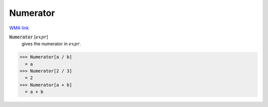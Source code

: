 Numerator
=========

`WMA link <https://reference.wolfram.com/language/ref/Numerator.html>`_


:code:`Numerator` [:math:`expr`]
    gives the numerator in :math:`expr`.





>>> Numerator[a / b]
  = a
>>> Numerator[2 / 3]
  = 2
>>> Numerator[a + b]
  = a + b
